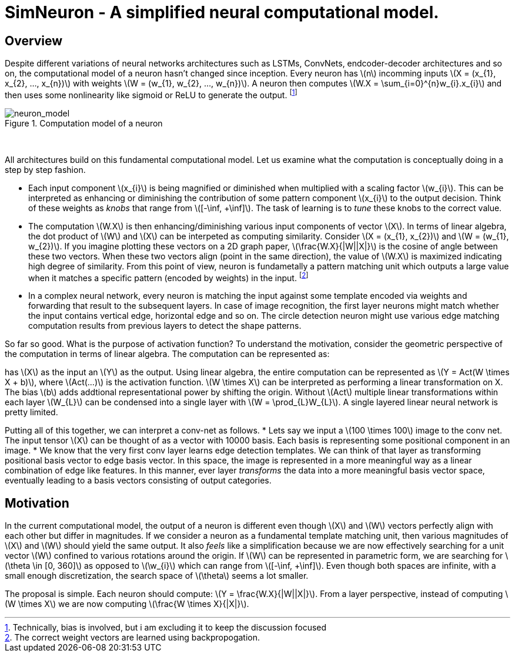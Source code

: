 = SimNeuron - A simplified neural computational model.

== Overview

Despite different variations of neural networks architectures such as LSTMs, ConvNets, endcoder-decoder architectures and so on, the computational model of a neuron hasn't changed since inception. Every neuron has \(n\) incomming inputs \(X = (x_{1}, x_{2}, ..., x_{n})\) with weights \(W = (w_{1}, w_{2}, ..., w_{n})\). A neuron then computes \(W.X = \sum_{i=0}^{n}w_{i}.x_{i}\) and then uses some nonlinearity like sigmoid or ReLU to generate the output. footnote:[Technically, bias is involved, but i am excluding it to keep the discussion focused]

[.text-center]
.Computation model of a neuron
image::sim_neuron/neuron_model.jpeg[neuron_model]
{empty} +

All architectures build on this fundamental computational model. Let us examine what the computation is conceptually doing in a step by step fashion.

* Each input component \(x_{i}\) is being magnified or diminished when multiplied with a scaling factor \(w_{i}\). This can be interpreted as enhancing or diminishing the contribution of some pattern component \(x_{i}\) to the output decision. Think of these weights as _knobs_ that range from \([-\inf, +\inf]\). The task of learning is to _tune_ these knobs to the correct value.

* The computation \(W.X\) is then enhancing/diminishing various input components of vector \(X\). In terms of linear algebra, the dot product of \(W\) and \(X\) can be interpeted as computing similarity. Consider \(X = (x_{1}, x_{2})\) and \(W = (w_{1}, w_{2})\). If you imagine plotting these vectors on a 2D graph paper, \(\frac{W.X}{|W||X|}\) is the cosine of angle between these two vectors. When these two vectors align (point in the same direction), the value of \(W.X\) is maximized indicating high degree of similarity. From this point of view, neuron is fundametally a pattern matching unit which outputs a large value when it matches a specific pattern (encoded by weights) in the input. footnote:[The correct weight vectors are learned using backpropogation.]

* In a complex neural network, every neuron is matching the input against some template encoded via weights and forwarding that result to the subsequent layers. In case of image recognition, the first layer neurons might match whether the input contains vertical edge, horizontal edge and so on. The circle detection neuron might use various edge matching computation results from previous layers to detect the shape patterns.

So far so good. What is the purpose of activation function? To understand the motivation, consider the geometric perspective of the computation in terms of linear algebra. The computation can be represented as:



has \(X\) as the input an \(Y\) as the output. Using linear algebra, the entire computation can be represented as \(Y = Act(W \times X + b)\), where \(Act(...)\) is the activation function. \(W \times X\) can be interpreted as performing a linear transformation on X. The bias \(b\) adds addtional representational power by shifting the origin. Without \(Act\) multiple linear transformations within each layer \(W_{L}\) can be condensed into a single layer with \(W = \prod_{L}W_{L}\). A single layered linear neural network is pretty limited.

Putting all of this together, we can interpret a conv-net as follows.
* Lets say we input a \(100 \times 100\) image to the conv net. The input tensor \(X\) can be thought of as a vector with 10000 basis. Each basis is representing some positional component in an image.
* We know that the very first conv layer learns edge detection templates. We can think of that layer as transforming positional basis vector to edge basis vector. In this space, the image is represented in a more meaningful way as a linear combination of edge like features. In this manner, ever layer _transforms_ the data into a more meaningful basis vector space, eventually leading to a basis vectors consisting of output categories.

== Motivation

In the current computational model, the output of a neuron is different even though \(X\) and \(W\) vectors perfectly align with each other but differ in magnitudes. 
If we consider a neuron as a fundamental template matching unit, then various magnitudes of \(X\) and \(W\) should yield the same output. It also _feels_ like a simplification because we are now effectively searching for a unit vector \(W\) confined to various rotations around the origin. If \(W\) can be represented in parametric form, we are searching for \(\theta \in [0, 360]\) as opposed to \(\w_{i}\) which can range from \([-\inf, +\inf]\). Even though both spaces are infinite, with a small enough discretization, the search space of \(\theta\) seems a lot smaller.

The proposal is simple. Each neuron should compute: \(Y = \frac{W.X}{|W||X|}\). From a layer perspective, instead of computing \(W \times X\) we are now computing \(\frac{W \times X}{|X|}\).